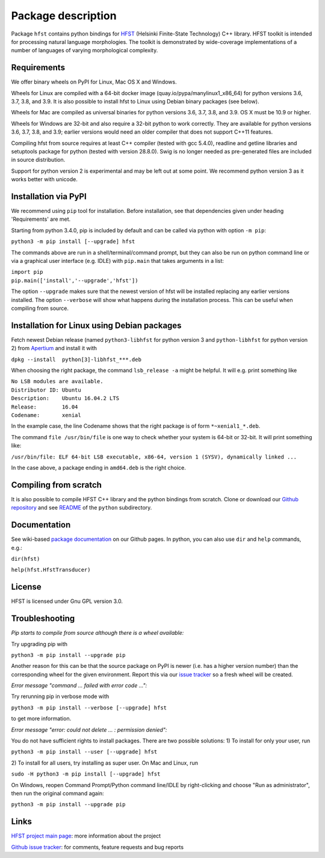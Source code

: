 
*******************
Package description
*******************

Package ``hfst`` contains python bindings for `HFST <https://hfst.github.io>`_
(Helsinki Finite-State Technology) C++ library. HFST toolkit is intended for
processing natural language morphologies. The toolkit is demonstrated by
wide-coverage implementations of a number of languages of varying
morphological complexity.

Requirements
############

We offer binary wheels on PyPI for Linux, Mac OS X and Windows.

Wheels for Linux are compiled with a 64-bit docker image
(quay.io/pypa/manylinux1_x86_64) for python versions 3.6, 3.7, 3.8, and 3.9.
It is also possible to install hfst to Linux using Debian binary packages (see
below).

Wheels for Mac are compiled as universal binaries for python versions 3.6, 3.7,
3.8, and 3.9.  OS X must be 10.9 or higher.

Wheels for Windows are 32-bit and also require a 32-bit python to work
correctly.  They are available for python versions 3.6, 3.7, 3.8, and 3.9;
earlier versions would need an older compiler that does not support C++11
features.

Compiling hfst from source requires at least C++ compiler (tested with gcc 5.4.0),
readline and getline libraries and setuptools package for python
(tested with version 28.8.0). Swig is no longer needed as pre-generated files are
included in source distribution.

Support for python version 2 is experimental and may be left out at some point.
We recommend python version 3 as it works better with unicode.

Installation via PyPI
#####################

We recommend using ``pip`` tool for installation.  Before installation, see
that dependencies given under heading 'Requirements' are met.

Starting from python 3.4.0, pip is included by default and can be called via
python with option ``-m pip``:

``python3 -m pip install [--upgrade] hfst``

The commands above are run in a shell/terminal/command prompt, but they can
also be run on python command line or via a graphical user interface
(e.g. IDLE) with ``pip.main`` that takes arguments in a list:

| ``import pip``
| ``pip.main(['install','--upgrade','hfst'])``

The option ``--upgrade`` makes sure that the newest version of hfst will be installed
replacing any earlier versions installed. The option ``--verbose``
will show what happens during the installation process. This can be useful when compiling from source.

Installation for Linux using Debian packages
############################################

Fetch newest Debian release (named ``python3-libhfst`` for python version 3 and ``python-libhfst`` for python version 2)
from `Apertium <http://apertium.projectjj.com/apt/nightly/pool/main/h/hfst/>`_ and install it with

``dpkg --install  python[3]-libhfst_***.deb``

When choosing the right package, the command ``lsb_release -a`` might be helpful.
It will e.g. print something like

| ``No LSB modules are available.``
| ``Distributor ID: Ubuntu``
| ``Description:    Ubuntu 16.04.2 LTS``
| ``Release:        16.04``
| ``Codename:       xenial``

In the example case, the line Codename shows that the right package is of form ``*~xenial1_*.deb``.

The command ``file /usr/bin/file`` is one way to check whether your system is 64-bit or 32-bit. It will print something like:

``/usr/bin/file: ELF 64-bit LSB executable, x86-64, version 1 (SYSV), dynamically linked ...``

In the case above, a package ending in ``amd64.deb`` is the right choice.

Compiling from scratch
######################

It is also possible to compile HFST C++ library and the python bindings from scratch.
Clone or download our `Github repository <https://github.com/hfst/hfst>`_ and
see `README <https://github.com/hfst/hfst/tree/master/python>`_ of the ``python`` subdirectory.

Documentation
#############

See wiki-based `package documentation <https://github.com/hfst/python/wiki>`_
on our Github pages. In python, you can also use ``dir`` and ``help``
commands, e.g.:

``dir(hfst)``

``help(hfst.HfstTransducer)``

License
#######

HFST is licensed under Gnu GPL version 3.0.

Troubleshooting
###############

*Pip starts to compile from source although there is a wheel available:*

Try upgrading pip with

``python3 -m pip install --upgrade pip``

Another reason for this can be that
the source package on PyPI is newer (i.e. has a higher version number) than
the corresponding wheel for the given environment. Report this via our
`issue tracker <https://github.com/hfst/hfst/issues/>`_ so a fresh wheel
will be created.

*Error message "command ... failed with error code ...":*

Try rerunning pip in verbose mode with

``python3 -m pip install --verbose [--upgrade] hfst``

to get more information.

*Error message "error: could not delete ... : permission denied":*

You do not have sufficient rights to install packages. There are two possible
solutions: 1) To install for only your user, run

``python3 -m pip install --user [--upgrade] hfst``

2) To install for all users, try installing as super user. On Mac and Linux,
run

``sudo -H python3 -m pip install [--upgrade] hfst``

On Windows, reopen Command Prompt/Python command line/IDLE by right-clicking
and choose "Run as administrator", then run the original command again:

``python3 -m pip install --upgrade pip``

Links
#####

`HFST project main page <https://hfst.github.io>`_: more information about
the project

`Github issue tracker <https://github.com/hfst/hfst/issues/>`_: for comments,
feature requests and bug reports

